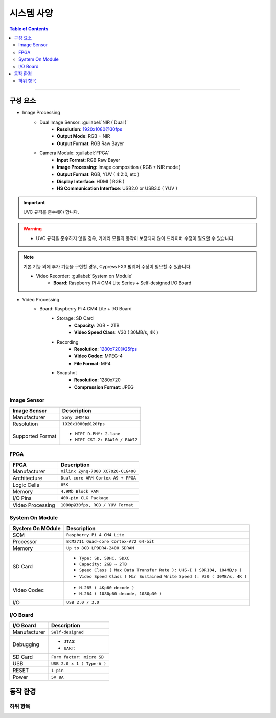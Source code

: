 *********************************
시스템 사양
*********************************

.. contents:: Table of Contents

---------

구성 요소
========

- Image Processing
    - Dual Image Sensor: :guilabel:`NIR ( Dual )`
        - **Resolution**: 1920x1080@30fps
        - **Output Mode**: RGB + NIR
        - **Output Format**: RGB Raw Bayer
    - Camera Module: :guilabel:`FPGA`
        - **Input Format**: RGB Raw Bayer
        - **Image Processing**: Image composition ( RGB + NIR mode )
        - **Output Format**: RGB, YUV ( 4:2:0, etc )
        - **Display Interface**: HDMI ( RGB )
        - **HS Communication Interface**: USB2.0 or USB3.0 ( YUV )
        
.. important::
    UVC 규격를 준수해야 합니다.

.. warning::
    - UVC 규격을 준수하지 않을 경우, 카메라 모듈의 동작이 보장되지 않아 드라이버 수정이 필요할 수 있습니다.

.. note::
    기본 기능 외에 추가 기능을 구현할 경우, Cypress FX3 펌웨어 수정이 필요할 수 있습니다.

    - Video Recorder: :guilabel:`System on Module`
        - **Board**: Raspberry Pi 4 CM4 Lite Series + Self-designed I/O Board
        
- Video Processing
    - Board: Raspberry Pi 4 CM4 Lite + I/O Board
        - Storage: SD Card
            - **Capacity**: 2GB ~ 2TB
            - **Video Speed Class**: V30 ( 30MB/s, 4K )
        - Recording
            - **Resolution**: 1280x720@25fps
            - **Video Codec**: MPEG-4
            - **File Format**: MP4
        - Snapshot
            - **Resolution**: 1280x720
            - **Compression Format**: JPEG

Image Sensor
-------------

+------------------+----------------------------------------+
| Image Sensor     | Description                            |
+==================+========================================+
| Manufacturer     | ``Sony IMX462``                        |
+------------------+----------------------------------------+
| Resolution       | ``1920x1080p@120fps``                  |
+------------------+----------------------------------------+
| Supported Format | - ``MIPI D-PHY: 2-lane``               |
|                  | - ``MIPI CSI-2: RAW10 / RAW12``        |
+------------------+----------------------------------------+

FPGA
-----

+------------------+----------------------------------------+
| FPGA             | Description                            |
+==================+========================================+
| Manufacturer     | ``Xilinx Zynq-7000 XC7020-CLG400``     |
+------------------+----------------------------------------+
| Architecture     | ``Dual-core ARM Cortex-A9 + FPGA``     |
+------------------+----------------------------------------+
| Logic Cells      | ``85K``                                |
+------------------+----------------------------------------+
| Memory           | ``4.9Mb Block RAM``                    |
+------------------+----------------------------------------+
| I/O Pins         | ``400-pin CLG Package``                |
+------------------+----------------------------------------+
| Video Processing | ``1080p@30fps, RGB / YUV Format``      |
+------------------+----------------------------------------+

System On Module
-----------------

+------------------+----------------------------------------------------------------------------+
| System On MOdule | Description                                                                |
+==================+============================================================================+
| SOM              | ``Raspberry Pi 4 CM4 Lite``                                                |
+------------------+----------------------------------------------------------------------------+
| Processor        | ``BCM2711 Quad-core Cortex-A72 64-bit``                                    |
+------------------+----------------------------------------------------------------------------+
| Memory           | ``Up to 8GB LPDDR4-2400 SDRAM``                                            |
+------------------+----------------------------------------------------------------------------+
| SD Card          | - ``Type: SD, SDHC, SDXC``                                                 |
|                  | - ``Capacity: 2GB ~ 2TB``                                                  |
|                  | - ``Speed Class ( Max Data Transfer Rate ): UHS-I ( SDR104, 104MB/s )``    |
|                  | - ``Video Speed Class ( Min Sustained Write Speed ): V30 ( 30MB/s, 4K )``  | 
+------------------+----------------------------------------------------------------------------+
| Video Codec      | - ``H.265 ( 4Kp60 decode )``                                               |
|                  | - ``H.264 ( 1080p60 decode, 1080p30 )``                                    |
+------------------+----------------------------------------------------------------------------+
| I/O              | ``USB 2.0 / 3.0``                                                          |
+------------------+----------------------------------------------------------------------------+

I/O Board
---------

+------------------+----------------------------------------------------------------------------+
| I/O Board        | Description                                                                |
+==================+============================================================================+
| Manufacturer     | ``Self-designed``                                                          |
+------------------+----------------------------------------------------------------------------+
| Debugging        | - ``JTAG``:                                                                |
|                  | - ``UART``:                                                                |
+------------------+----------------------------------------------------------------------------+
| SD Card          | ``Form factor: micro SD``                                                  |
+------------------+----------------------------------------------------------------------------+
| USB              | ``USB 2.0 x 1 ( Type-A )``                                                 |
+------------------+----------------------------------------------------------------------------+
| RESET            | ``1-pin``                                                                  |
+------------------+----------------------------------------------------------------------------+
| Power            | ``5V 8A``                                                                  |
+------------------+----------------------------------------------------------------------------+


동작 환경
========

하위 항목
---------